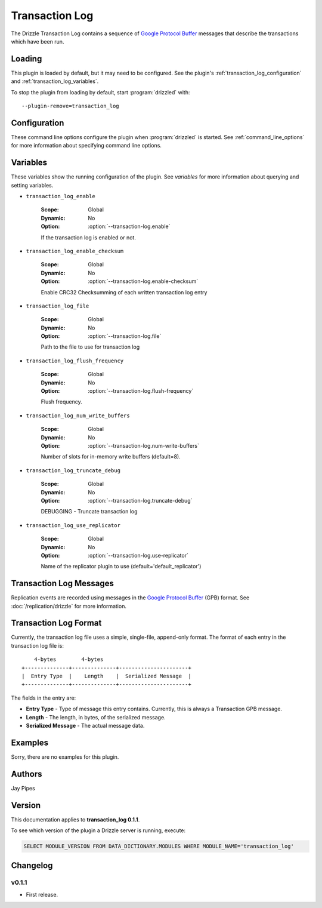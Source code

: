.. _transaction_log_plugin:

Transaction Log
===============

The Drizzle Transaction Log contains a sequence of
`Google Protocol Buffer <http://code.google.com/p/protobuf/>`_
messages that describe the transactions which have been run.

Loading
-------

This plugin is loaded by default, but it may need to be configured.  See
the plugin's :ref:`transaction_log_configuration` and
:ref:`transaction_log_variables`.

To stop the plugin from loading by default, start :program:`drizzled`
with::

   --plugin-remove=transaction_log

.. seealso:: :ref:`drizzled_plugin_options` for more information about adding and removing plugins.

.. _transaction_log_configuration:

Configuration
-------------

These command line options configure the plugin when :program:`drizzled`
is started.  See :ref:`command_line_options` for more information about specifying
command line options.

.. program:: drizzled

.. option:: --transaction-log.enable

   :Default: false
   :Variable: :ref:`transaction_log_enable <transaction_log_enable>`

   Enable transaction log.

.. option:: --transaction-log.enable-checksum 

   :Default: false
   :Variable: :ref:`transaction_log_enable_checksum <transaction_log_enable_checksum>`

   Enable CRC32 Checksumming of each written transaction log entry

.. option:: --transaction-log.file ARG

   :Default: :file:`transaction.log`
   :Variable: :ref:`transaction_log_file <transaction_log_file>`

   Path to the file to use for transaction log.

.. option:: --transaction-log.flush-frequency=arg

   :Default: ``0``
   :Variable: :ref:`transaction_log_flush_frequency <transaction_log_flush_frequency>`

   * 0 : rely on operating system to sync log file (default)
   * 1 : sync file at each transaction write
   * 2 : sync log file once per second

.. option:: --transaction-log.num-write-buffers ARG

   :Default: 8
   :Variable: :ref:`transaction_log_num_write_buffers <transaction_log_num_write_buffers>`

   Number of slots for in-memory write buffers.

.. option:: --transaction-log.truncate-debug 

   :Default: false
   :Variable: :ref:`transaction_log_truncate_debug <transaction_log_truncate_debug>`

   DEBUGGING - Truncate transaction log.

.. option:: --transaction-log.use-replicator ARG

   :Default: ``default_replicator``
   :Variable: :ref:`transaction_log_use_replicator <transaction_log_use_replicator>`

   Name of the replicator plugin to use.

.. _transaction_log_variables:

Variables
---------

These variables show the running configuration of the plugin.
See `variables` for more information about querying and setting variables.

.. _transaction_log_enable:

* ``transaction_log_enable``

   :Scope: Global
   :Dynamic: No
   :Option: :option:`--transaction-log.enable`

   If the transaction log is enabled or not.

.. _transaction_log_enable_checksum:

* ``transaction_log_enable_checksum``

   :Scope: Global
   :Dynamic: No
   :Option: :option:`--transaction-log.enable-checksum`

   Enable CRC32 Checksumming of each written transaction log entry

.. _transaction_log_file:

* ``transaction_log_file``

   :Scope: Global
   :Dynamic: No
   :Option: :option:`--transaction-log.file`

   Path to the file to use for transaction log

.. _transaction_log_flush_frequency:

* ``transaction_log_flush_frequency``

   :Scope: Global
   :Dynamic: No
   :Option: :option:`--transaction-log.flush-frequency`

   Flush frequency.

.. _transaction_log_num_write_buffers:

* ``transaction_log_num_write_buffers``

   :Scope: Global
   :Dynamic: No
   :Option: :option:`--transaction-log.num-write-buffers`

   Number of slots for in-memory write buffers (default=8).

.. _transaction_log_truncate_debug:

* ``transaction_log_truncate_debug``

   :Scope: Global
   :Dynamic: No
   :Option: :option:`--transaction-log.truncate-debug`

   DEBUGGING - Truncate transaction log

.. _transaction_log_use_replicator:

* ``transaction_log_use_replicator``

   :Scope: Global
   :Dynamic: No
   :Option: :option:`--transaction-log.use-replicator`

   Name of the replicator plugin to use (default='default_replicator')

Transaction Log Messages
------------------------

Replication events are recorded using messages in the `Google Protocol Buffer
<http://code.google.com/p/protobuf/>`_ (GPB) format. See :doc:`/replication/drizzle` for more information.

Transaction Log Format
----------------------

Currently, the transaction log file uses a simple, single-file, append-only
format. The format of each entry in the transaction log file is::

      4-bytes        4-bytes
  +--------------+--------------+----------------------+
  |  Entry Type  |    Length    |  Serialized Message  |
  +--------------+--------------+----------------------+

The fields in the entry are:

* **Entry Type** - Type of message this entry contains. Currently,
  this is always a Transaction GPB message.
* **Length** - The length, in bytes, of the serialized message.
* **Serialized Message** - The actual message data.

.. _transaction_log_examples:

Examples
--------

Sorry, there are no examples for this plugin.

.. _transaction_log_authors:

Authors
-------

Jay Pipes

.. _transaction_log_version:

Version
-------

This documentation applies to **transaction_log 0.1.1**.

To see which version of the plugin a Drizzle server is running, execute:

.. code-block:: mysql

   SELECT MODULE_VERSION FROM DATA_DICTIONARY.MODULES WHERE MODULE_NAME='transaction_log'

Changelog
---------

v0.1.1
^^^^^^
* First release.
